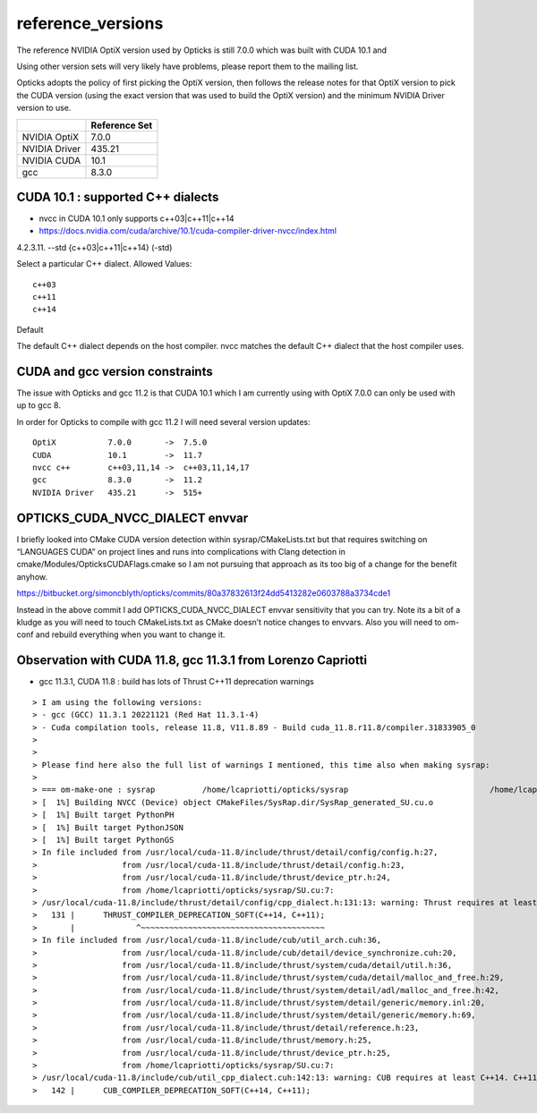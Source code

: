 reference_versions
===================

The reference NVIDIA OptiX version used by Opticks is still 7.0.0 
which was built with CUDA 10.1 and 

Using other version sets will very likely have problems, please
report them to the mailing list. 

Opticks adopts the policy of first picking the OptiX version, 
then follows the release notes for that OptiX version to 
pick the CUDA version (using the exact version that was used to 
build the OptiX version) and the minimum NVIDIA Driver version 
to use.  

+-----------------+----------------+
|                 | Reference Set  |
+=================+================+
| NVIDIA OptiX    |  7.0.0         |
+-----------------+----------------+
| NVIDIA Driver   |  435.21        |
+-----------------+----------------+
| NVIDIA CUDA     |  10.1          |
+-----------------+----------------+
| gcc             |  8.3.0         |
+-----------------+----------------+

CUDA 10.1 : supported C++ dialects
-------------------------------------

* nvcc in CUDA 10.1 only supports c++03|c++11|c++14

* https://docs.nvidia.com/cuda/archive/10.1/cuda-compiler-driver-nvcc/index.html

4.2.3.11. --std {c++03|c++11|c++14} (-std)

Select a particular C++ dialect.
Allowed Values::

    c++03
    c++11
    c++14

Default

The default C++ dialect depends on the host compiler. 
nvcc matches the default C++ dialect that the host compiler uses.


CUDA and gcc version constraints
------------------------------------

The issue with Opticks and gcc 11.2 is that CUDA 10.1 
which I am currently using with OptiX 7.0.0
can only be used with up to gcc 8.

In order for Opticks to compile with gcc 11.2 
I will need several version updates::
   

    OptiX           7.0.0       ->  7.5.0  
    CUDA            10.1        ->  11.7
    nvcc c++        c++03,11,14 ->  c++03,11,14,17
    gcc             8.3.0       ->  11.2 
    NVIDIA Driver   435.21      ->  515+



OPTICKS_CUDA_NVCC_DIALECT envvar
------------------------------------
   
I briefly looked into CMake CUDA version detection within sysrap/CMakeLists.txt
but that requires switching on “LANGUAGES CUDA” on project lines and runs into 
complications with Clang detection in cmake/Modules/OpticksCUDAFlags.cmake
so I am not pursuing that approach as its too big of a change for the benefit anyhow.

https://bitbucket.org/simoncblyth/opticks/commits/80a37832613f24dd5413282e0603788a3734cde1

Instead in the above commit I add OPTICKS_CUDA_NVCC_DIALECT envvar 
sensitivity that you can try.   Note its a bit of a kludge as you
will need to touch CMakeLists.txt as CMake doesn’t notice changes to 
envvars. Also you will need to om-conf and rebuild everything 
when you want to change it. 



Observation with CUDA 11.8, gcc 11.3.1 from Lorenzo Capriotti
----------------------------------------------------------------

* gcc 11.3.1, CUDA 11.8 : build has lots of Thrust C++11 deprecation warnings 


::

    > I am using the following versions:
    > - gcc (GCC) 11.3.1 20221121 (Red Hat 11.3.1-4)
    > - Cuda compilation tools, release 11.8, V11.8.89 - Build cuda_11.8.r11.8/compiler.31833905_0
    > 
    > 
    > Please find here also the full list of warnings I mentioned, this time also when making sysrap:
    > 
    > === om-make-one : sysrap          /home/lcapriotti/opticks/sysrap                              /home/lcapriotti/optickslib/build/sysrap                     
    > [  1%] Building NVCC (Device) object CMakeFiles/SysRap.dir/SysRap_generated_SU.cu.o
    > [  1%] Built target PythonPH
    > [  1%] Built target PythonJSON
    > [  1%] Built target PythonGS
    > In file included from /usr/local/cuda-11.8/include/thrust/detail/config/config.h:27,
    >                  from /usr/local/cuda-11.8/include/thrust/detail/config.h:23,
    >                  from /usr/local/cuda-11.8/include/thrust/device_ptr.h:24,
    >                  from /home/lcapriotti/opticks/sysrap/SU.cu:7:
    > /usr/local/cuda-11.8/include/thrust/detail/config/cpp_dialect.h:131:13: warning: Thrust requires at least C++14. C++11 is deprecated but still supported. C++11 support will be removed in a future release. Define THRUST_IGNORE_DEPRECATED_CPP_DIALECT to suppress this message.
    >   131 |      THRUST_COMPILER_DEPRECATION_SOFT(C++14, C++11);
    >       |             ^~~~~~~~~~~~~~~~~~~~~~~~~~~~~~~~~~~~~~~~                                                                                                   
    > In file included from /usr/local/cuda-11.8/include/cub/util_arch.cuh:36,
    >                  from /usr/local/cuda-11.8/include/cub/detail/device_synchronize.cuh:20,
    >                  from /usr/local/cuda-11.8/include/thrust/system/cuda/detail/util.h:36,
    >                  from /usr/local/cuda-11.8/include/thrust/system/cuda/detail/malloc_and_free.h:29,
    >                  from /usr/local/cuda-11.8/include/thrust/system/detail/adl/malloc_and_free.h:42,
    >                  from /usr/local/cuda-11.8/include/thrust/system/detail/generic/memory.inl:20,
    >                  from /usr/local/cuda-11.8/include/thrust/system/detail/generic/memory.h:69,
    >                  from /usr/local/cuda-11.8/include/thrust/detail/reference.h:23,
    >                  from /usr/local/cuda-11.8/include/thrust/memory.h:25,
    >                  from /usr/local/cuda-11.8/include/thrust/device_ptr.h:25,
    >                  from /home/lcapriotti/opticks/sysrap/SU.cu:7:
    > /usr/local/cuda-11.8/include/cub/util_cpp_dialect.cuh:142:13: warning: CUB requires at least C++14. C++11 is deprecated but still supported. C++11 support will be removed in a future release. Define CUB_IGNORE_DEPRECATED_CPP_DIALECT to suppress this message.
    >   142 |      CUB_COMPILER_DEPRECATION_SOFT(C++14, C++11);




